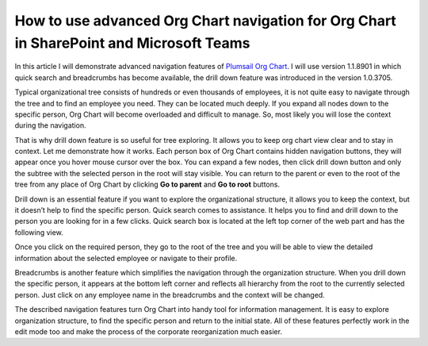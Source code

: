 How to use advanced Org Chart navigation for Org Chart in SharePoint and Microsoft Teams
========================================================================================

In this article I will demonstrate advanced navigation features of `Plumsail Org Chart <https://plumsail.com/privacy-policy/>`_. 
I will use version 1.1.8901 in which quick search and breadcrumbs has become available, 
the drill down feature was introduced in the version 1.0.3705.


Typical organizational tree consists of hundreds or even thousands of employees, 
it is not quite easy to navigate through the tree and to find an employee you need. 
They can be located much deeply. If you expand all nodes down to the specific person, 
Org Chart will become overloaded and difficult to manage. 
So, most likely you will lose the context during the navigation.

That is why drill down feature is so useful for tree exploring. 
It allows you to keep org chart view clear and to stay in context. 
Let me demonstrate how it works. Each person box of Org Chart contains hidden navigation buttons, 
they will appear once you hover mouse cursor over the box. You can expand a few nodes, 
then click drill down button and only the subtree with the selected person in the root will stay visible. 
You can return to the parent or even to the root of the tree from any place of Org Chart by clicking **Go to parent** and **Go to root** buttons.

.. image:: /../_static/img/how-tos/other-examples/use-advanced-orgchart-navigation/DrillDown1.png
    :alt: Drill Down

Drill down is an essential feature if you want to explore the organizational structure, it allows you to keep the context, but it doesn’t help to find the specific person. Quick search comes to assistance. It helps you to find and drill down to the person you are looking for in a few clicks. Quick search box is located at the left top corner of the web part and has the following view.

.. image:: /../_static/img/how-tos/other-examples/use-advanced-orgchart-navigation/Search.png
    :alt: Search

Once you click on the required person, they go to the root of the tree and you will be able to view the detailed information about the selected employee or navigate to their profile.


.. image:: /../_static/img/how-tos/other-examples/use-advanced-orgchart-navigation/PersonDetails.png
    :alt: Person Details


Breadcrumbs is another feature which simplifies the navigation through the organization structure. 
When you drill down the specific person, it appears at the bottom left corner and reflects all hierarchy from the root to the currently selected person. 
Just click on any employee name in the breadcrumbs and the context will be changed.


.. image:: /../_static/img/how-tos/other-examples/use-advanced-orgchart-navigation/BreadCrumbs.png
    :alt: BreadCrumbs


The described navigation features turn Org Chart into handy tool for information management. It is easy to explore organization structure, to find the specific person and return to the initial state. 
All of these features perfectly work in the edit mode too and make the process of the corporate reorganization much easier.